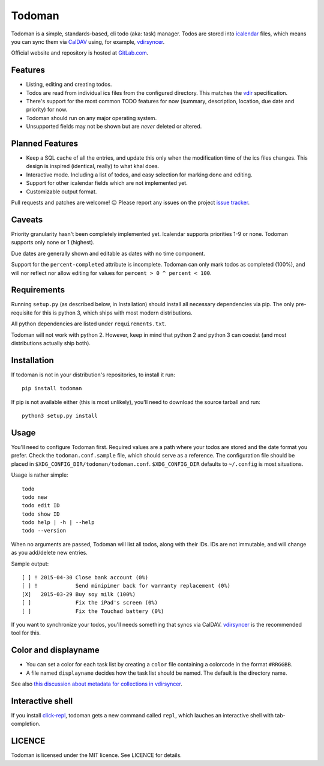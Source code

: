 Todoman
=======

Todoman is a simple, standards-based, cli todo (aka: task) manager. Todos
are stored into `icalendar <https://tools.ietf.org/html/rfc5545>`_ files, which
means you can sync them via `CalDAV <http://en.wikipedia.org/wiki/CalDAV>`_
using, for example, `vdirsyncer <https://vdirsyncer.readthedocs.org/>`_.

Official website and repository is hosted at `GitLab.com
<https://gitlab.com/hobarrera/todoman>`_.

Features
--------

* Listing, editing and creating todos.
* Todos are read from individual ics files from the configured directory. This
  matches the `vdir <https://vdirsyncer.readthedocs.org/en/latest/vdir.html>`_
  specification.
* There's support for the most common TODO features for now (summary,
  description, location, due date and priority) for now.
* Todoman should run on any major operating system.
* Unsupported fields may not be shown but are *never* deleted or altered.

Planned Features
----------------

* Keep a SQL cache of all the entries, and update this only when the
  modification time of the ics files changes. This design is inspired
  (identical, really) to what khal does.
* Interactive mode. Including a list of todos, and easy selection for marking
  done and editing.
* Support for other icalendar fields which are not implemented yet.
* Customizable output format.

Pull requests and patches are welcome! 😉 Please report any issues on the
project `issue tracker <https://gitlab.com/hobarrera/todoman/issues>`_.

Caveats
-------

Priority granularity hasn't been completely implemented yet. Icalendar
supports priorities 1-9 or none. Todoman supports only none or 1 (highest).

Due dates are generally shown and editable as dates with no time component.

Support for the ``percent-completed`` attribute is incomplete. Todoman can only
mark todos as completed (100%), and will nor reflect nor allow editing for
values for ``percent > 0 ^ percent < 100``.

Requirements
------------

Running ``setup.py`` (as described below, in Installation) should install all
necessary dependencies via pip. The only pre-requisite for this is python 3,
which ships with most modern distributions.

All python dependencies are listed under ``requirements.txt``.

Todoman will not work with python 2. However, keep in mind that python 2 and
python 3 can coexist (and most distributions actually ship both).

Installation
------------

If todoman is not in your distribution's repositories, to install it run::

    pip install todoman

If pip is not available either (this is most unlikely), you'll need to download
the source tarball and run::

    python3 setup.py install

Usage
-----

You'll need to configure Todoman first. Required values are a path where your
todos are stored and the date format you prefer. Check the
``todoman.conf.sample`` file, which should serve as a reference.  
The configuration file should be placed in
``$XDG_CONFIG_DIR/todoman/todoman.conf``. ``$XDG_CONFIG_DIR`` defaults to
``~/.config`` is most situations.

Usage is rather simple::

    todo
    todo new
    todo edit ID
    todo show ID
    todo help | -h | --help
    todo --version

When no arguments are passed, Todoman will list all todos, along with their
IDs. IDs are not immutable, and will change as you add/delete new entries.

Sample output::

    [ ] ! 2015-04-30 Close bank account (0%)
    [ ] !            Send minipimer back for warranty replacement (0%)
    [X]   2015-03-29 Buy soy milk (100%)
    [ ]              Fix the iPad's screen (0%)
    [ ]              Fix the Touchad battery (0%)

If you want to synchronize your todos, you'll needs something that syncs via
CalDAV. `vdirsyncer`_ is the
recommended tool for this.

Color and displayname
---------------------

- You can set a color for each task list by creating a ``color`` file containing
  a colorcode in the format ``#RRGGBB``.
- A file named ``displayname`` decides how the task list should be named. The
  default is the directory name.

See also `this discussion about metadata for collections in
vdirsyncer <https://github.com/untitaker/vdirsyncer/issues/125>`_.

Interactive shell
-----------------

If you install `click-repl <https://github.com/untitaker/click-repl>`_, todoman
gets a new command called ``repl``, which lauches an interactive shell with
tab-completion.

LICENCE
-------

Todoman is licensed under the MIT licence. See LICENCE for details.
